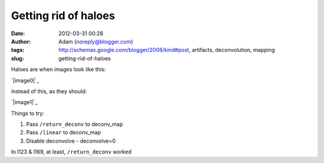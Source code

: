 Getting rid of haloes
#####################
:date: 2012-03-31 00:28
:author: Adam (noreply@blogger.com)
:tags: http://schemas.google.com/blogger/2008/kind#post, artifacts, deconvolution, mapping
:slug: getting-rid-of-haloes

Haloes are when images look like this:

.. raw:: html

   <div class="separator" style="clear: both; text-align: center;">

`|image0|`_

.. raw:: html

   </div>

instead of this, as they should:

.. raw:: html

   <div class="separator" style="clear: both; text-align: center;">

`|image1|`_

.. raw:: html

   </div>

Things to try:

#. Pass ``/return_deconv`` to deconv\_map
#. Pass ``/linear`` to deconv\_map
#. Disable deconvolve - deconvolve=0

In l123 & l169, at least, ``/return_deconv`` worked

.. raw:: html

   </p>

.. _|image2|: http://1.bp.blogspot.com/-Hwwiewo9FyU/T3Yhs6TpYcI/AAAAAAAAG0k/uKSTBCn95FY/s1600/Screen%2Bshot%2B2012-03-30%2Bat%2B3.09.54%2BPM.png
.. _|image3|: http://4.bp.blogspot.com/-t5jVccq9Dtc/T3Yhs-hcY5I/AAAAAAAAG0s/EZ4x0zdSgxw/s1600/Screen%2Bshot%2B2012-03-30%2Bat%2B3.09.58%2BPM.png

.. |image0| image:: http://1.bp.blogspot.com/-Hwwiewo9FyU/T3Yhs6TpYcI/AAAAAAAAG0k/uKSTBCn95FY/s320/Screen%2Bshot%2B2012-03-30%2Bat%2B3.09.54%2BPM.png
.. |image1| image:: http://4.bp.blogspot.com/-t5jVccq9Dtc/T3Yhs-hcY5I/AAAAAAAAG0s/EZ4x0zdSgxw/s320/Screen%2Bshot%2B2012-03-30%2Bat%2B3.09.58%2BPM.png
.. |image2| image:: http://1.bp.blogspot.com/-Hwwiewo9FyU/T3Yhs6TpYcI/AAAAAAAAG0k/uKSTBCn95FY/s320/Screen%2Bshot%2B2012-03-30%2Bat%2B3.09.54%2BPM.png
.. |image3| image:: http://4.bp.blogspot.com/-t5jVccq9Dtc/T3Yhs-hcY5I/AAAAAAAAG0s/EZ4x0zdSgxw/s320/Screen%2Bshot%2B2012-03-30%2Bat%2B3.09.58%2BPM.png
